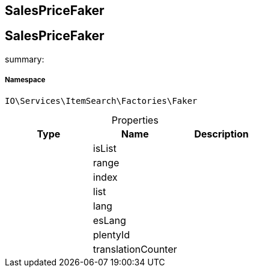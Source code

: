:table-caption!:
:example-caption!:
:source-highlighter: prettify
:sectids!:

== SalesPriceFaker


[[io__salespricefaker]]
== SalesPriceFaker

summary: 




===== Namespace

`IO\Services\ItemSearch\Factories\Faker`





.Properties
|===
|Type |Name |Description

|
    |isList
    |
|
    |range
    |
|
    |index
    |
|
    |list
    |
|
    |lang
    |
|
    |esLang
    |
|
    |plentyId
    |
|
    |translationCounter
    |
|===


